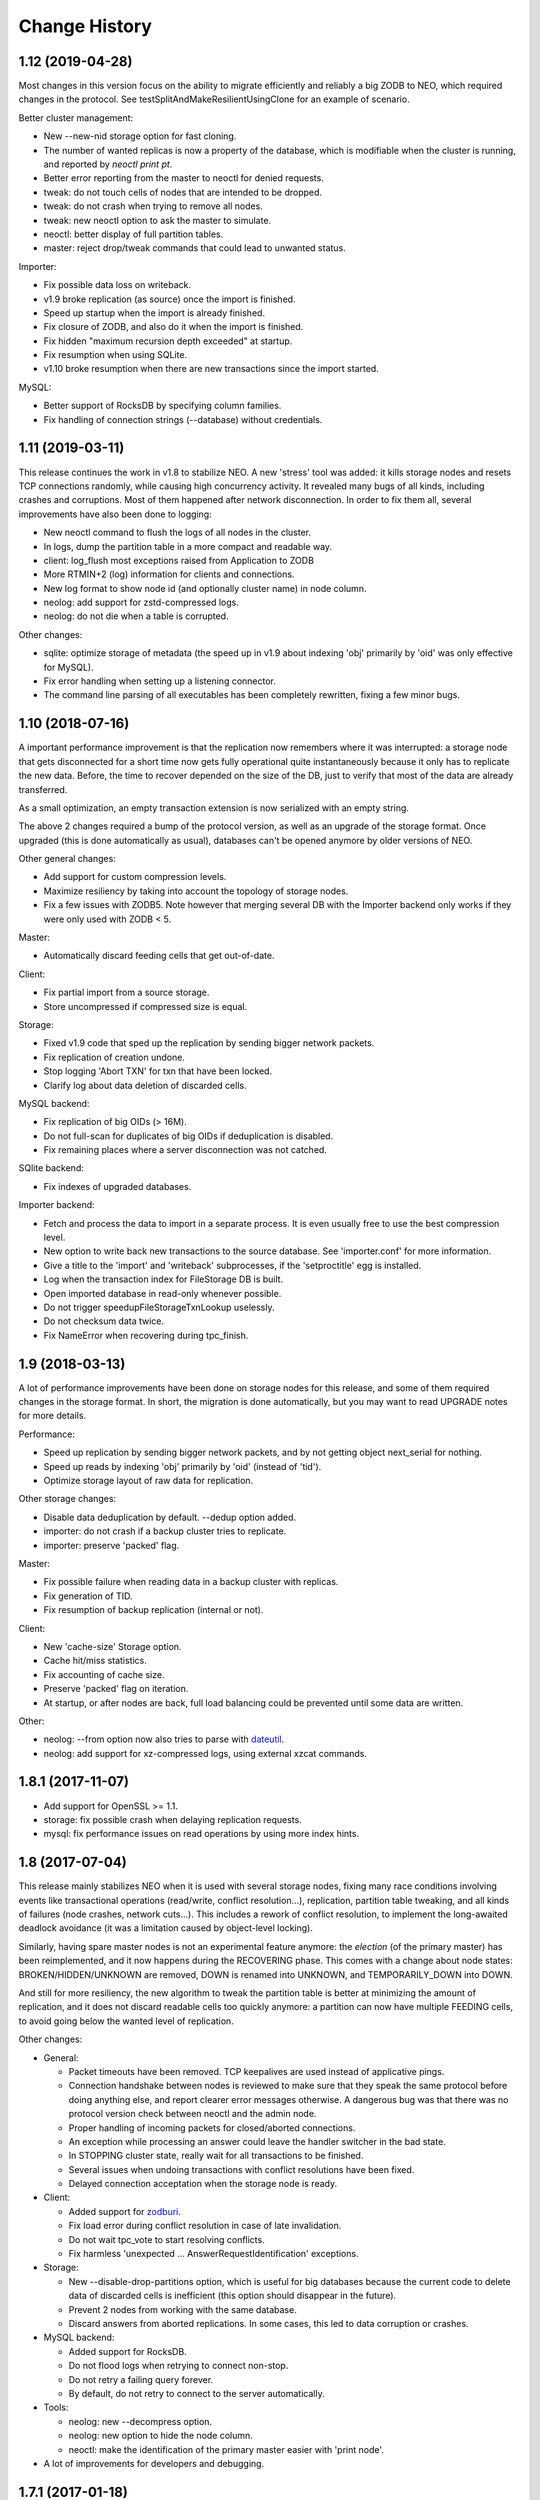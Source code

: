 Change History
==============

1.12 (2019-04-28)
-----------------

Most changes in this version focus on the ability to migrate efficiently
and reliably a big ZODB to NEO, which required changes in the protocol.
See testSplitAndMakeResilientUsingClone for an example of scenario.

Better cluster management:

- New --new-nid storage option for fast cloning.
- The number of wanted replicas is now a property of the database, which is
  modifiable when the cluster is running, and reported by `neoctl print pt`.
- Better error reporting from the master to neoctl for denied requests.
- tweak: do not touch cells of nodes that are intended to be dropped.
- tweak: do not crash when trying to remove all nodes.
- tweak: new neoctl option to ask the master to simulate.
- neoctl: better display of full partition tables.
- master: reject drop/tweak commands that could lead to unwanted status.

Importer:

- Fix possible data loss on writeback.
- v1.9 broke replication (as source) once the import is finished.
- Speed up startup when the import is already finished.
- Fix closure of ZODB, and also do it when the import is finished.
- Fix hidden "maximum recursion depth exceeded" at startup.
- Fix resumption when using SQLite.
- v1.10 broke resumption when there are new transactions since the import
  started.

MySQL:

- Better support of RocksDB by specifying column families.
- Fix handling of connection strings (--database) without credentials.

1.11 (2019-03-11)
-----------------

This release continues the work in v1.8 to stabilize NEO. A new 'stress'
tool was added: it kills storage nodes and resets TCP connections randomly,
while causing high concurrency activity. It revealed many bugs of all kinds,
including crashes and corruptions. Most of them happened after network
disconnection. In order to fix them all, several improvements have also been
done to logging:

- New neoctl command to flush the logs of all nodes in the cluster.
- In logs, dump the partition table in a more compact and readable way.
- client: log_flush most exceptions raised from Application to ZODB
- More RTMIN+2 (log) information for clients and connections.
- New log format to show node id (and optionally cluster name) in node column.
- neolog: add support for zstd-compressed logs.
- neolog: do not die when a table is corrupted.

Other changes:

- sqlite: optimize storage of metadata (the speed up in v1.9 about indexing
  'obj' primarily by 'oid' was only effective for MySQL).
- Fix error handling when setting up a listening connector.
- The command line parsing of all executables has been completely rewritten,
  fixing a few minor bugs.

1.10 (2018-07-16)
-----------------

A important performance improvement is that the replication now remembers where
it was interrupted: a storage node that gets disconnected for a short time now
gets fully operational quite instantaneously because it only has to replicate
the new data. Before, the time to recover depended on the size of the DB, just
to verify that most of the data are already transferred.

As a small optimization, an empty transaction extension is now serialized with
an empty string.

The above 2 changes required a bump of the protocol version, as well as an
upgrade of the storage format. Once upgraded (this is done automatically as
usual), databases can't be opened anymore by older versions of NEO.

Other general changes:

- Add support for custom compression levels.
- Maximize resiliency by taking into account the topology of storage nodes.
- Fix a few issues with ZODB5. Note however that merging several DB with the
  Importer backend only works if they were only used with ZODB < 5.

Master:

- Automatically discard feeding cells that get out-of-date.

Client:

- Fix partial import from a source storage.
- Store uncompressed if compressed size is equal.

Storage:

- Fixed v1.9 code that sped up the replication by sending bigger network
  packets.
- Fix replication of creation undone.
- Stop logging 'Abort TXN' for txn that have been locked.
- Clarify log about data deletion of discarded cells.

MySQL backend:

- Fix replication of big OIDs (> 16M).
- Do not full-scan for duplicates of big OIDs if deduplication is disabled.
- Fix remaining places where a server disconnection was not catched.

SQlite backend:

- Fix indexes of upgraded databases.

Importer backend:

- Fetch and process the data to import in a separate process. It is even
  usually free to use the best compression level.
- New option to write back new transactions to the source database.
  See 'importer.conf' for more information.
- Give a title to the 'import' and 'writeback' subprocesses,
  if the 'setproctitle' egg is installed.
- Log when the transaction index for FileStorage DB is built.
- Open imported database in read-only whenever possible.
- Do not trigger speedupFileStorageTxnLookup uselessly.
- Do not checksum data twice.
- Fix NameError when recovering during tpc_finish.

1.9 (2018-03-13)
----------------

A lot of performance improvements have been done on storage nodes for this
release, and some of them required changes in the storage format. In short,
the migration is done automatically, but you may want to read UPGRADE notes
for more details.

Performance:

- Speed up replication by sending bigger network packets,
  and by not getting object next_serial for nothing.
- Speed up reads by indexing 'obj' primarily by 'oid' (instead of 'tid').
- Optimize storage layout of raw data for replication.

Other storage changes:

- Disable data deduplication by default. --dedup option added.
- importer: do not crash if a backup cluster tries to replicate.
- importer: preserve 'packed' flag.

Master:

- Fix possible failure when reading data in a backup cluster with replicas.
- Fix generation of TID.
- Fix resumption of backup replication (internal or not).

Client:

- New 'cache-size' Storage option.
- Cache hit/miss statistics.
- Fix accounting of cache size.
- Preserve 'packed' flag on iteration.
- At startup, or after nodes are back, full load balancing could be prevented
  until some data are written.

Other:

- neolog: --from option now also tries to parse with `dateutil`_.
- neolog: add support for xz-compressed logs, using external xzcat commands.

.. _dateutil: https://dateutil.readthedocs.io/

1.8.1 (2017-11-07)
------------------

- Add support for OpenSSL >= 1.1.
- storage: fix possible crash when delaying replication requests.
- mysql: fix performance issues on read operations by using more index hints.

1.8 (2017-07-04)
----------------

This release mainly stabilizes NEO when it is used with several storage nodes,
fixing many race conditions involving events like transactional operations
(read/write, conflict resolution...), replication, partition table tweaking,
and all kinds of failures (node crashes, network cuts...). This includes a
rework of conflict resolution, to implement the long-awaited deadlock avoidance
(it was a limitation caused by object-level locking).

Similarly, having spare master nodes is not an experimental feature anymore:
the `election` (of the primary master) has been reimplemented, and it now
happens during the RECOVERING phase. This comes with a change about node
states: BROKEN/HIDDEN/UNKNOWN are removed, DOWN is renamed into UNKNOWN,
and TEMPORARILY_DOWN into DOWN.

And still for more resiliency, the new algorithm to tweak the partition table
is better at minimizing the amount of replication, and it does not discard
readable cells too quickly anymore: a partition can now have multiple FEEDING
cells, to avoid going below the wanted level of replication.

Other changes:

- General:

  - Packet timeouts have been removed.
    TCP keepalives are used instead of applicative pings.
  - Connection handshake between nodes is reviewed to make sure that they
    speak the same protocol before doing anything else, and report clearer
    error messages otherwise. A dangerous bug was that there was no protocol
    version check between neoctl and the admin node.
  - Proper handling of incoming packets for closed/aborted connections.
  - An exception while processing an answer could leave the handler switcher
    in the bad state.
  - In STOPPING cluster state, really wait for all transactions to be finished.
  - Several issues when undoing transactions with conflict resolutions
    have been fixed.
  - Delayed connection acceptation when the storage node is ready.

- Client:

  - Added support for `zodburi`_.
  - Fix load error during conflict resolution in case of late invalidation.
  - Do not wait tpc_vote to start resolving conflicts.
  - Fix harmless 'unexpected ... AnswerRequestIdentification' exceptions.

- Storage:

  - New --disable-drop-partitions option, which is useful for big databases
    because the current code to delete data of discarded cells is inefficient
    (this option should disappear in the future).
  - Prevent 2 nodes from working with the same database.
  - Discard answers from aborted replications.
    In some cases, this led to data corruption or crashes.

- MySQL backend:

  - Added support for RocksDB.
  - Do not flood logs when retrying to connect non-stop.
  - Do not retry a failing query forever.
  - By default, do not retry to connect to the server automatically.

- Tools:

  - neolog: new --decompress option.
  - neolog: new option to hide the node column.
  - neoctl: make the identification of the primary master easier with
    'print node'.

- A lot of improvements for developers and debugging.

.. _zodburi: https://docs.pylonsproject.org/projects/zodburi

1.7.1 (2017-01-18)
------------------

- Replication:

  - Fixed possibly wrong knowledge of cells' backup_tid when resuming backup.
    In such case, 'neoctl print ids' gave false impression that the backup
    cluster was up-to-date. This also resulted in an inconsistent database
    when leaving backup mode before that the issue resolved by itself.
  - Storage nodes now select the partition which is furthest behind. Previous
    criterion was such that in case of high upstream activity, the backup could
    even be stuck looping on a subset of partitions.
  - Fixed replication of unfinished imported transactions.

- Fixed abort before vote, to free the storage space used by the transaction.
  A new 'prune_orphan' neoctl command was added to delete unreferenced raw data
  in the database.

- Removed short storage option -R to reset the db.
  Help is reworded to clarify that --reset exits once done.

- The application receiving buffer size has been increased.
  This speeds up transfer of big packets.

- The master raised AttributeError at exit during recovery.

- At startup, the importer storage backend connected twice to the destination
  database.

1.7.0 (2016-12-19)
------------------

- Identification issues, mainly caused by id conflicts, are fixed:

  - Storage nodes now only accept clients that are known by the master.
  - When reconnecting to a master, a client get a new id if the previous id is
    already reallocated to another client.
  - The consequences were either crashes or clients being unable to connect.

- Added support for the latest versions of ZODB (4.4.4 & 5.0.1). A notable
  change is that lastTransaction() does not ping the master anymore (but it
  still causes a connection to the master if the client is disconnected).

- A cluster in BACKUPING state can now serve regular clients in read-only mode.
  But without invalidation yet, so clients must reconnect whenever they want
  to see newer data.

- Fixed crash of client nodes (including backup master) while trying to process
  notifications before complete initialization, instead of ignoring them.

- Client:

  - Fix race condition leading to invalid mapping between internal connection
    objects and their file descriptors. This resulted in KeyError exceptions.
  - Fix item eviction from cache, which could break loading from storage.
  - Better exception handling in tpc_abort.
  - Do not limit the number of open connections to storage nodes.

- Storage:

  - Fix crash when a client loses connection to the master just before voting.
  - MySQL: Force index for a few queries. Unfortunately, this is not perfect
    because sometimes MySQL still ignores our hints.
  - MySQL: Do not use unsafe TRUNCATE statement.

- Make 'neoctl print ids' display time of TIDs.
- Various neoctl/neolog formatting improvements/fixes.
- Plus a few other changes for debugging and developers, as well as small
  optimizations.

1.6.3 (2016-06-15)
------------------

- Added support for ZODB 4.x

- Clients are now able to recover from failures during tpc_finish when the
  transaction got successfully committed.

- Other fixes related to node disconnection:

  - storage: fix crash when a client disconnects just after it requested to
    finish a transaction
  - storage: fix crash when trying to replicate from an unreachable node
  - master: do never abort a prepared transaction (for example,
    a client disconnecting during tpc_finish could cause a crash)
  - client: fix invalidation issues when reconnecting to the master

- Client:

  - fix abort for storages where only current serials were checked
  - fix the count of history items in the cache

- neoctl: better error message when connection to admin fails

1.6.2 (2016-03-09)
------------------

- storage: switch to a maintained fork of MySQL-python (mysqlclient)
- storage: for better performance, the backend commit after an unlocked
  transaction is deferred by 1 second, with the hope it's merged by a
  subsequent commit (in case of a crash, the transaction is unlocked again),
  so there are only 2 commits per transaction during high activity
- client: optimize cache by not keeping items with counter=0 in history queue
- client: fix possible assertion failure on load in case of a late invalidation

1.6.1 (2016-01-25)
------------------

NEO repository has moved to https://lab.nexedi.com/nexedi/neoppod.git

- client: fix spurious connection timeouts
- client: add cache stats to information dumped on SIGRTMIN+2
- storage: when using the Importer backend, allow truncation after the last
  tid to import, during or after the import
- neoctl: don't print 'None' on successful check/truncate commands
- neolog: fix crash on unknown packets
- plus a few other changes for debugging and developers

1.6 (2015-12-02)
----------------

This release has changes in storage format. The upgrade is done automatically,
but only if the cluster was stopped cleanly: see UPGRADE notes for more
information.

- NEO did not ensure that all data and metadata were written on disk before
  tpc_finish, and it was for example vulnerable to ENOSPC errors. In order to
  minimize the risk of failures during tpc_finish, the writing of metadata to
  temporary tables is now done in tpc_vote. See commit `7eb7cf1`_ for more
  information about possible changes on performance side.

  This change comes with a new algorithm to verify unfinished data, which also
  fixes a bug discarding transactions with objects for which readCurrent was
  called.

- The RECOVERING/VERIFYING phases, as well as transitions from/to other states,
  have been completely reviewed, to fix many bugs:

  - Possible corruption of partition table.
  - The cluster could be stuck in RECOVERING or VERIFYING state.
  - The probability to have cells out-of-date when restarting several storage
    nodes simultaneously has been reduced.
  - During recovery, a newly elected master now always waits all the storage
    nodes with readable cells to be pending, in order to avoid a split of the
    database.
  - The last tid/oid could be wrong in several cases, for example after
    transactions are recovered during VERIFYING phase.

- neoctl gets a new command to truncate the database at an arbitrary TID.
  Internally, NEO was already able to truncate the database, because this was
  necessary to make the database consistent when leaving the backup mode.
  However, there were several bugs that caused the database to be partially
  truncated:

  - The master now first stores persistently the decision to truncate,
    so that it can recover from any kind of connection failure.
  - The cluster goes back to RUNNING state only after an acknowledgment from
    all storage nodes (including those without any readable cell) that they
    truncated.

- Storage:

  - As a workaround to fix holes if replication is interrupted after new data
    is committed, outdated cells always restart to replicate from the beginning.
  - The deletion of partial transactions during verification didn't try to free
    the associated raw data.
  - The MySQL backend didn't drop the 'bigdata' table when erasing the database.

- Handshaking SSL connections could be stuck when they're aborted.

- 'neoctl print ids' displays a new value in backup mode: the highest common TID
  up to which all readable cells have replicated, i.e. the TID at which the
  database would be truncated when leaving the backup mode.

.. _7eb7cf1: https://lab.nexedi.com/nexedi/neoppod/commit/7eb7cf1

1.5.1 (2015-10-26)
------------------

Several bugs and performance issues have been fixed in this release, mainly
in the storage node.

- Importer storage backend:

  - Fix retrieval of an object from ZODB when next serial in NEO.
  - Fix crash of storage nodes when a transaction is aborted.
  - Faster resumption when many transactions
    have already been imported to MySQL.

- MySQL storage backend:

  - Refuse to start if max_allowed_packet is too small.
  - Faster commit of transaction metadata.

- Replication & checking of replicas:

  - Fix crash when a corruption is found while checking TIDs.
    2 other issues remain unfixed: see BUGS.rst file.
  - Speed up checking of replicas, at the cost of storage nodes being
    less responsive to other events.

- The master wrongly sent invalidations for objects on which only readCurrent
  was called, which caused invalid entries in client caches, or assertion
  failures in Connection._setstate_noncurrent.

1.5 (2015-10-05)
----------------

In this version, the connectivity between nodes has been greatly improved:

- Added SSL support.
- IPv4 & IPv6 can be mixed: some nodes can have an IPv4 binding address,
  whereas other listen on IPv6.
- Version 1.4 fixed several cases where nodes could reconnect too quickly,
  using 100% CPU and flooding logs. This is now fixed completely, for example
  when a backup storage node was rejected because the upstream cluster was not
  ready.
- Tickless poll loop, for lower latency and CPU usage: nodes don't wake up
  every second anymore to check if a timeout has expired.
- Connections could be wrongly processed before being polled (for reading or
  writing). This happened if a file descriptor number was reallocated by the
  kernel for a connection, just after a connection was closed.

Other changes are:

- IStorage: history() did not wait the oid to be unlocked. This means that the
  latest version of an object could be missing from the result.
- Log files can now be specified in configuration files.
- ~(user) construction are expanded for all paths in configuration (file or
  command line). This does not concern non-daemon executables like neoctl.
- For neoctl, -l option now logs everything on disk automatically.
- The admin node do not reset anymore the list of known masters from
  configuration when reconnecting, for consistency with client nodes.
- Code refactoring and improvements to logging and debugging.
- An notable change in the test suite is that the occasional deadlocks that
  affected threaded tests have been fixed.

1.4 (2015-07-13)
----------------

This version comes with a change in the SQL tables format, to fix a potential
crash of storage nodes when storing values that only differ by the compression
flag. See UPGRADE notes if you think your application may be affected by this
bug.

- Performance and features:

  - 'Importer' storage backend has been significantly sped up.

  - Support for TokuDB has been added to MySQL storage backend. The engine is
    still InnoDB by default, and it can be selected via a new 'neostorage'
    option.

  - A 'neomaster' option has been added to automatically start a new cluster
    if the number of pending storage nodes is greater than or equal to the
    specified value.

- Bugfixes:

  - Storage crashed when reading empty transactions. We still need to decide
    whether NEO should:

    - continue to store such transactions;
    - ignore them on commit, like other ZODB implementation;
    - or fail on commit.

  - Storage crashed when a client tries to "steal" the UUID of another client.

  - Client could get stuck forever on unreadable cells when not connected to the
    master.

  - Client could only instantiate NEOStorage from the main thread, and the
    RTMIN+2 signal displayed logs for only 1 NEOStorage. Now, RTMIN+2 & RTMIN+3
    are setup when neo.client module is imported.

- Plus fixes and improvements to logging and debugging.

1.3 (2015-01-13)
----------------

- Version 1.2 added a new 'Importer' storage backend but it had 2 bugs.

  - An interrupted migration could not be resumed.
  - Merging several ZODB only worked if NEO could import all classes used by
    the application. This has been fixed by repickling without loading any
    object.

- Logging has been improved for a better integration with the environment:

  - RTMIN+1 signal was changed to reopen logs. RTMIN+1 & RTMIN+2 signals, which
    were previously used for debugging, have been remapped to RTMIN+2 & RTMIN+3
  - In Zope, client registers automatically for log rotation (USR2).
  - NEO logs are SQLite DB that are not open anymore with a persistent journal,
    because this is incompatible with the rename+reopen way to rotate logs,
    and we want to support logrotate.
  - 'neolog' can now open gzip/bz2 compressed logs transparently.
  - 'neolog' does not spam the console anymore when piped to a process that
    exits prematurely.

- MySQL backend has been updated to work with recent MariaDB (>=10).
- 2 'neomaster' command-line options were added to set upstream cluster/masters.

1.2 (2014-07-30)
----------------

The most important changes in this version are the work about conversion of
databases from/to NEO:

- A new 'Importer' storage backend has been implemented and this is now the
  recommended way to migrate existing Zope databases. See 'importer.conf'
  example file for more information.
- 'neomigrate' command refused to run since version 1.0
- Exported data serials by NEO iterator were wrong. There are still differences
  with FileStorage:

  - NEO always resolves to original serial, to avoid any indirection
    (which slightly speeds up undo at the expense of a more complex pack code)
  - NEO does not make any difference between object deletion and creation undone
    (data serial always null in storage)

  Apart from that, conversion of database back from NEO should be fixed.

Other changes are:

- A warning was added in 'neo.conf' about a possible misuse of replicas.
- Compatibility with Python 2.6 has been dropped.
- Support for recent version of SQlite has been added.
- A memory leak has been fixed in replication.
- MySQL backend now fails instead of silently reconnecting if there is any
  pending change, which could cause data loss.
- Optimization and minor bugfixes.

1.1 (2014-01-07)
----------------

- Client failed at reconnecting properly to master. It could kill the master
  (during tpc_finish!) or end up with invalid caches (i.e. possible data
  corruption). Now, connection to master is even optional between
  transaction.begin() and tpc_begin, as long as partition table contains
  up-to-date data.
- Compatibility with ZODB 3.9 has been dropped. Only 3.10.x branch is supported.
- checkCurrentSerialInTransaction was not working.
- Optimization and minor bugfixes.

1.0 (2012-08-28)
----------------

This version mainly comes with stabilized SQL tables format and efficient backup
feature, relying on replication, which has been fully reimplemented:

- It is now incremental, instead of being done on whole partitions.
  Schema of MySQL tables have been changed in order to optimize storage layout,
  for good partial replication performance.
- It runs at lowest priority not to degrade performance for client nodes.
- A cluster in the new BACKINGUP state is a client to a normal cluster and all
  its storage nodes are notified of invalidations and replicate from upstream
  nodes.

Other changes are:

- Compatibility with Python < 2.6 and ZODB < 3.9 has been dropped.
- Cluster is now automatically started when all storage nodes of UP_TO_DATE
  cells are available, similarly to ``mdadm assemble --no-degraded`` behaviour.
- NEO learned to check replicas, to detect data corruption or bugs during
  replication. When done on a backup cluster, upstream data is used as
  reference. This is still limited to data indexes (tid & oid/serial).
- NEO logs now are SQLite DB that always contain all debugging information
  including exchanged packets. Records are first kept in RAM, at most 16 MB by
  default, and there are flushed to disk only upon RTMIN signal or any important
  record. A 'neolog' script has been written to help reading such DB.
- Master addresses must be separated by spaces. '/' can't be used anymore.
- Adding and removing master nodes is now easier: unknown incoming master nodes
  are now accepted instead of rejected, and nodes can be given a path to a file
  that maintains a list of known master nodes.
- Node UUIDs have been shortened from 16 to 4 bytes, for better performance and
  easier debugging.

Also contains code clean-ups and bugfixes.

0.10.1 (2012-03-13)
-------------------

- Client didn't limit its memory usage when committing big transactions.
- Master failed to disconnect clients when cluster leaves RUNNING state.

0.10 (2011-10-17)
-----------------

- Storage was unable or slow to process large-sized transactions.
  This required to change protocol and MySQL tables format.
- NEO learned to store empty values (although it's useless when managed by
  a ZODB Connection).

0.9.2 (2011-10-17)
------------------

- storage: a specific socket can be given to MySQL backend
- storage: a ConflictError could happen when client is much faster than master
- 'verbose' command line option of 'neomigrate' did not work
- client: ZODB monkey-patch randomly raised a NameError

0.9.1 (2011-09-24)
------------------

- client: method to retrieve history of persistent objects was incompatible
  with recent ZODB and needlessly asked all storages systematically.
- neoctl: 'print node' command (to get list of all nodes) raised an
  AssertionError.
- 'neomigrate' raised a TypeError when converting NEO DB back to FileStorage.

0.9 (2011-09-12)
----------------

Initial release.

NEO is considered stable enough to replace existing ZEO setups, except that:

- there's no backup mechanism (aka efficient snapshoting): there's only
  replication and underlying MySQL tools

- MySQL tables format may change in the future
